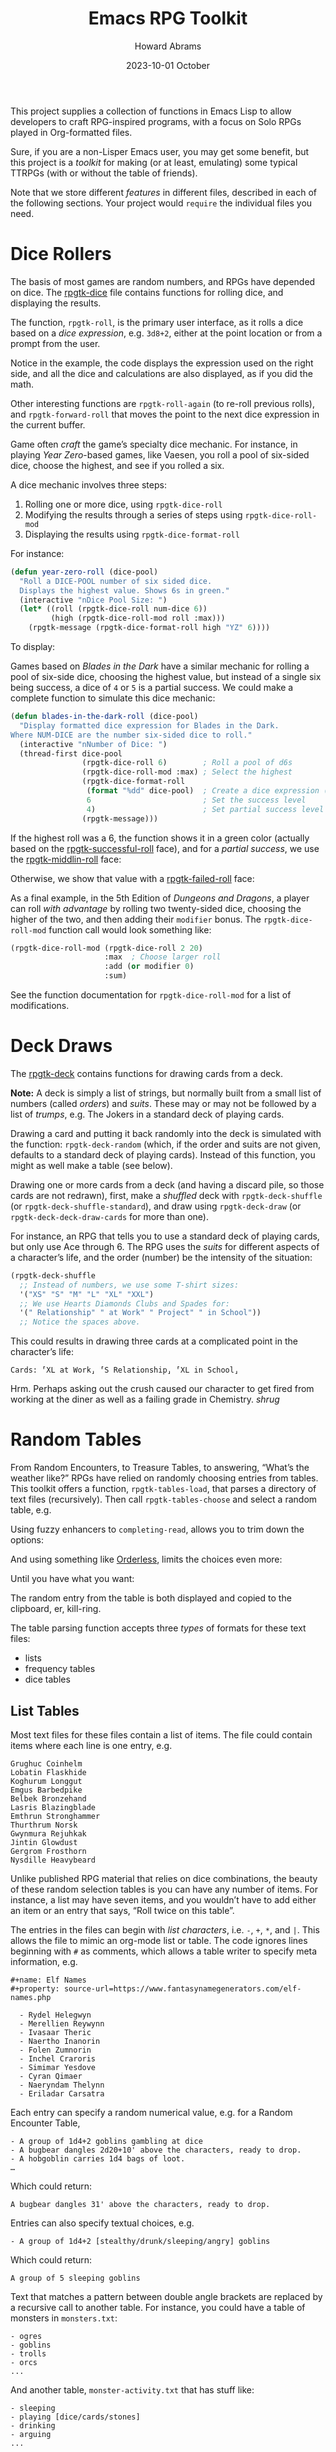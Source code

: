 #+title:  Emacs RPG Toolkit
#+author: Howard Abrams
#+email:  howard@sting
#+date:   2023-10-01 October
#+tags:   emacs rpg solottrpg
#+startup: inlineimages

This project supplies a collection of functions in Emacs Lisp to allow
developers to craft RPG-inspired programs, with a focus on Solo RPGs
played in Org-formatted files.

Sure, if you are a non-Lisper Emacs user, you may get some benefit,
but this project is a /toolkit/ for making (or at least, emulating) some
typical TTRPGs (with or without the table of friends).

Note that we store different /features/ in different files, described in
each of the following sections. Your project would =require= the
individual files you need.
* Dice Rollers
The basis of most games are random numbers, and RPGs have depended on
dice. The [[file:rpgtk-dice.el][rpgtk-dice]] file contains functions for rolling dice, and
displaying the results.

The function, =rpgtk-roll=, is the primary user interface, as it rolls a
dice based on a /dice expression/, e.g. =3d8+2=, either at the point
location or from a prompt from the user.

[[file:images/screenshot-rpgtk-roll.png]]

Notice in the example, the code displays the expression used on the right
side, and all the dice and calculations are also displayed, as if you
did the math.

Other interesting functions are =rpgtk-roll-again= (to re-roll previous
rolls), and =rpgtk-forward-roll= that moves the point to the next dice
expression in the current buffer.

Game often /craft/ the game’s specialty dice mechanic. For instance, in
playing /Year Zero/-based games, like Vaesen, you roll a pool of
six-sided dice, choose the highest, and see if you rolled a six.

A dice mechanic involves three steps:
  1. Rolling one or more dice, using =rpgtk-dice-roll=
  2. Modifying the results through a series of steps using =rpgtk-dice-roll-mod=
  3. Displaying the results using =rpgtk-dice-format-roll=

For instance:
#+begin_src emacs-lisp
  (defun year-zero-roll (dice-pool)
    "Roll a DICE-POOL number of six sided dice.
    Displays the highest value. Shows 6s in green."
    (interactive "nDice Pool Size: ")
    (let* ((roll (rpgtk-dice-roll num-dice 6))
           (high (rpgtk-dice-roll-mod roll :max)))
      (rpgtk-message (rpgtk-dice-format-roll high "YZ" 6))))
#+end_src

To display:
[[file:images/screenshot-rpgtk-roll-yz.png]]

Games based on /Blades in the Dark/ have a similar mechanic for rolling
a pool of six-side dice, choosing the highest value, but instead of a
single six being success, a dice of =4= or =5= is a partial success. We
could make a complete function to simulate this dice mechanic:

#+begin_src emacs-lisp
  (defun blades-in-the-dark-roll (dice-pool)
    "Display formatted dice expression for Blades in the Dark.
  Where NUM-DICE are the number six-sided dice to roll."
    (interactive "nNumber of Dice: ")
    (thread-first dice-pool
                  (rpgtk-dice-roll 6)        ; Roll a pool of d6s
                  (rpgtk-dice-roll-mod :max) ; Select the highest
                  (rpgtk-dice-format-roll
                   (format "%dd" dice-pool)  ; Create a dice expression (opt)
                   6                         ; Set the success level
                   4)                        ; Set partial success level
                  (rpgtk-message)))
#+end_src

If the highest roll was a 6, the function shows it in a green color
(actually based on the [[file:rpgtk-dice.el::(defface rpgtk-successful-roll][rpgtk-successful-roll]] face), and for a
/partial success/, we use the [[file:rpgtk-dice.el::(defface rpgtk-middlin-roll][rpgtk-middlin-roll]] face:

[[file:images/screenshot-rpgtk-roll-bitd1.png]]

Otherwise, we show that value with a [[file:rpgtk-dice.el::(defface rpgtk-failed-roll][rpgtk-failed-roll]] face:

[[file:images/screenshot-rpgtk-roll-bitd2.png]]

As a final example, in the 5th Edition of /Dungeons and Dragons/, a
player can roll /with advantage/ by rolling two twenty-sided dice,
choosing the higher of the two, and then adding their =modifier= bonus.
The =rpgtk-dice-roll-mod= function call would look something like:

#+begin_src emacs-lisp
  (rpgtk-dice-roll-mod (rpgtk-dice-roll 2 20)
                       :max  ; Choose larger roll
                       :add (or modifier 0)
                       :sum)
#+end_src

See the function documentation for =rpgtk-dice-roll-mod= for a list of
modifications.
* Deck Draws
The [[file:rpgtk-deck.el][rpgtk-deck]] contains functions for drawing cards from a deck.

*Note:* A deck is simply a list of strings, but normally built from a small list of numbers (called /orders/) and /suits/. These may or may not be followed by a list of /trumps/, e.g. The Jokers in a standard deck of playing cards.

Drawing a card and putting it back randomly into the deck is simulated with the function: =rpgtk-deck-random= (which, if the order and suits are not given, defaults to a standard deck of playing cards). Instead of this function, you might as well make a table (see below).

Drawing one or more cards from a deck (and having a discard pile, so those cards are not redrawn), first, make a /shuffled/ deck with =rpgtk-deck-shuffle= (or =rpgtk-deck-shuffle-standard=), and draw using =rpgtk-deck-draw= (or =rpgtk-deck-deck-draw-cards= for more than one).

For instance, an RPG that tells you to use a standard deck of playing cards, but only use Ace through 6. The RPG uses the /suits/ for different aspects of a character’s life, and the order (number) be the intensity of the situation:

#+begin_src emacs-lisp :results silent
  (rpgtk-deck-shuffle
    ;; Instead of numbers, we use some T-shirt sizes:
    '("XS" "S" "M" "L" "XL" "XXL")
    ;; We use Hearts Diamonds Clubs and Spades for:
    '(" Relationship" " at Work" " Project" " in School"))
    ;; Notice the spaces above.
#+end_src

This could results in drawing three cards at a complicated point in the character’s life:
#+begin_example
Cards: ⸢XL at Work⸥ ⸢S Relationship⸥ ⸢XL in School⸥
#+end_example

Hrm. Perhaps asking out the crush caused our character to get fired from working at the diner as well as a failing grade in Chemistry. /shrug/
* Random Tables
From Random Encounters, to Treasure Tables, to answering, “What’s the
weather like?” RPGs have relied on randomly choosing entries from
tables. This toolkit offers a function, =rpgtk-tables-load=, that parses
a directory of text files (recursively). Then call =rpgtk-tables-choose=
and select a random table, e.g.

#+attr_html: :width 600px
[[file:images/screenshot-rpgtk-choose-1.png]]

Using fuzzy enhancers to =completing-read=, allows you to trim down the
options:

#+attr_html: :width 600px
[[file:images/screenshot-rpgtk-choose-2.png]]

And using something like [[https://github.com/oantolin/orderless][Orderless]], limits the choices even more:

#+attr_html: :width 600px
[[file:images/screenshot-rpgtk-choose-3.png]]

Until you have what you want:

#+attr_html: :width 600px
[[file:images/screenshot-rpgtk-choose-4.png]]

The random entry from the table is both displayed and copied to the
clipboard, er, kill-ring.

The table parsing function accepts three /types/ of formats for these
text files:
  - lists
  - frequency tables
  - dice tables
** List Tables
Most text files for these files contain a list of items. The file
could contain items where each line is one entry, e.g.
#+begin_example
Grughuc Coinhelm
Lobatin Flaskhide
Koghurum Longgut
Emgus Barbedpike
Belbek Bronzehand
Lasris Blazingblade
Emthrun Stronghammer
Thurthrum Norsk
Gwynmura Rejuhkak
Jintin Glowdust
Gergrom Frosthorn
Nysdille Heavybeard
#+end_example

Unlike published RPG material that relies on dice combinations, the
beauty of these random selection tables is you can have any number of
items. For instance, a list may have seven items, and you wouldn’t
have to add either an item or an entry that says, “Roll twice on this
table”.

The entries in the files can begin with /list characters/, i.e. ~-~, ~+~,
~*~, and ~|~. This allows the file to mimic an org-mode list or table. The
code ignores lines beginning with ~#~ as comments, which allows a table
writer to specify meta information, e.g.
#+begin_example
#+name: Elf Names
#+property: source-url=https://www.fantasynamegenerators.com/elf-names.php

  - Rydel Helegwyn
  - Merellien Reywynn
  - Ivasaar Theric
  - Naertho Inanorin
  - Folen Zumnorin
  - Inchel Craroris
  - Simimar Yesdove
  - Cyran Qimaer
  - Naeryndam Thelynn
  - Eriladar Carsatra
#+end_example

Each entry can specify a random numerical value, e.g. for a Random
Encounter Table,
#+begin_example
  - A group of 1d4+2 goblins gambling at dice
  - A bugbear dangles 2d20+10' above the characters, ready to drop.
  - A hobgoblin carries 1d4 bags of loot.
  …
#+end_example
Which could return:
#+begin_example
A bugbear dangles 31' above the characters, ready to drop.
#+end_example

Entries can also specify textual choices, e.g.
#+begin_example
  - A group of 1d4+2 [stealthy/drunk/sleeping/angry] goblins
#+end_example
Which could return:
#+begin_example
A group of 5 sleeping goblins
#+end_example

Text that matches a pattern between double angle brackets are replaced by a recursive call to another table. For instance, you could have a table of monsters in =monsters.txt=:
#+begin_example
  - ogres
  - goblins
  - trolls
  - orcs
  ...
#+end_example
And another table, =monster-activity.txt= that has stuff like:
#+begin_example
  - sleeping
  - playing [dice/cards/stones]
  - drinking
  - arguing
  ...
#+end_example
And now, in your =random-dungeon-encounters.txt= table, you can have:
#+begin_example
  ...
  - mannacles attached to the wall
  - 2d4+1 <<monsters>> <<monster-activity>>
  ...
#+end_example
And now, you might get a response, like:
#+begin_example
  3 goblins playing cards
#+end_example
This feature can also be used instead of rolling on multiple tables. For instance, you could have an =npc= table that has a single entry, like:
#+begin_example
  - <<npc/name>>, who appears to be a <<npc/occupation>> is <<npc/activity>> ...
#+end_example
** Dice Tables
A /dice table/ is a table that is easy to manipulate with dice, and is
pretty typical in published supplements. The general idea is to roll
one or more specific dice, and compare the number in the first column.

For instance, /Xanathar's Guide to Everything/, a Dungeons &
Dragons supplement from Wizards of the Coast, allows you to
choose a random alignment for a character with the following table:

| 3d6    | Alignment                                   |
|--------|---------------------------------------------|
| 3      | Chaotic evil (50%) or chaotic neutral (50%) |
| 4--5   | Lawful evil                                 |
| 6--8   | Neutral evil                                |
| 9--12  | Neutral                                     |
| 13--15 | Neutral good                                |
| 16--17 | Lawful good (50%) or lawful neutral (50%)   |
| 18     | Chaotic good (50%) or chaotic neutral (50%) |

This would be render as a table with a range in the first column,
and equally weighted choices in the rest of the columns. For instance:

#+begin_example
Roll on Table: 3d6

|      3 | Chaotic evil | chaotic neutral |
|   4--5 | Lawful evil  |                 |
|   6--8 | Neutral evil |                 |
|  9--12 | Neutral      |                 |
| 13--15 | Neutral good |                 |
| 16--17 | Lawful good  | lawful neutral  |
|     18 | Chaotic good | chaotic neutral |
#+end_example

Notice that we need to have a /dice expression/ to explain how to arrive
at a number for selecting a row. To do this, add the text,
=Roll on Table= and a standard /dice expression/.

These types of tables are good when rendering published material, but
are obnoxious to create.
** Frequency Tables

While the a table could be simple lists to choose a random element,
some lists could return /some elements/ more often than /other elements/.
While that sounds great in a sentence, this code in this section
describes this concept of /frequency tables/. For instance, here is a
Faction Encounter table:

#+begin_example

 | Church of Talos :: Worshipers of the god of storms/destruction    | scarcely   |
 | City Watch :: Members of the Waterdeep constabulary               | often      |
 | Cult of the Dragon :: Cultists who venerate evil dragons          | seldom     |
 | Emerald Enclave :: Alliance of druids/rangers to defend the wilds | seldom     |
 | Enclave of Red Magic :: Thayan mages who smuggle slaves           | sometimes  |
 | Force Grey :: League of heroes sworn to protect Waterdeep         | often      |
 | Halaster’s Heirs :: Dark arcanists trained at a hidden academy    | rarely     |
 | The Kraken Society :: Shadowy group of thieves and mages          | rarely     |
 …
#+end_example

While Waterdeep could have over 50 factions running around, we
would assume players would run into the City Watch more often than
the delusional members of the /Kraken Society/.

Unlike a normal list, these text files have two columns, where the
first is the item and the second determines the frequency, which can
either be from this group:

   - =rarely=
   - =seldom= or =sometimes=, which is twice as likely as =rarely=
   - =scarcely= , =scarce= or =hardly ever=, which is three-times more
     likely than =rarely=
   - =often=, which is four-times more likely than =rarely=

Or this group:
     - =legendary=
     - =veryrare=, =very-rare=, or =very rare=, which is /twice/ =legendary=
     - =rare=, which is /four-times/ the occurrence of =legendary=
     - =uncommon=, is /seven-times/ the occurrence of =legendary=
     - =common=, is /twelve-times/ more likely to be selected

As you can tell, the current implementation, while useful, is quite
awful for a /toolkit/, and we need to change the code to allow a
table-writer to specify the frequency levels and grouping, and not
rely on English semantics.
* Result Messages
Unlike regular Emacs call to =message=, strings sent to =rpgtk-message=
are available to be /re-seen/.

  - =rpgtk-last-results= : shows the last results
  - =rpgtk-last-results-previous= : shows earlier results, called
    multiple times after calling =rpgtk-last-results=.
  - =rpgtk-last-results-next= : shows a later result, and
    called after a call to =rpgtk-last-results-previous=.

While you can bind each of these functions to keys, it might be easier
to bind a key to =rpgtk-last-message= to show the latest message shown
(for instance, a dice roll or an entry from a table), and assuming a
user has installed Hydra, allows the user to iterate over previous
messages.

For instance, after walking through a forest, in some acclimate
weather, our hero befriends a dwarf, rolling a pretty good score.
“What did you say her name was again?” they say … no problem, you call
=rpgtk-last-message= to see:

[[file:images/screenshot-rpgtk-last-message-1.png]]

Pressing ~j~ (since you’ve installed Evil, otherwise, it would be ~p~),
you see the name of the dwarf:

[[file:images/screenshot-rpgtk-last-message-2.png]]

Press it again to remind you of the random weather your table reported:

[[file:images/screenshot-rpgtk-last-message-3.png]]

*Note:* The user may insert the last message seen using any of these
commands, with a standard call to =yank=.

For RPG designers, you should call =rpgtk-message2=, as it takes a
message shown to the user, as well as a second string for the user to
paste. For instance, when viewing a dice roll, the message is verbose,
but when yanking the roll into the buffer, the total is all that is in
the kill-ring.
